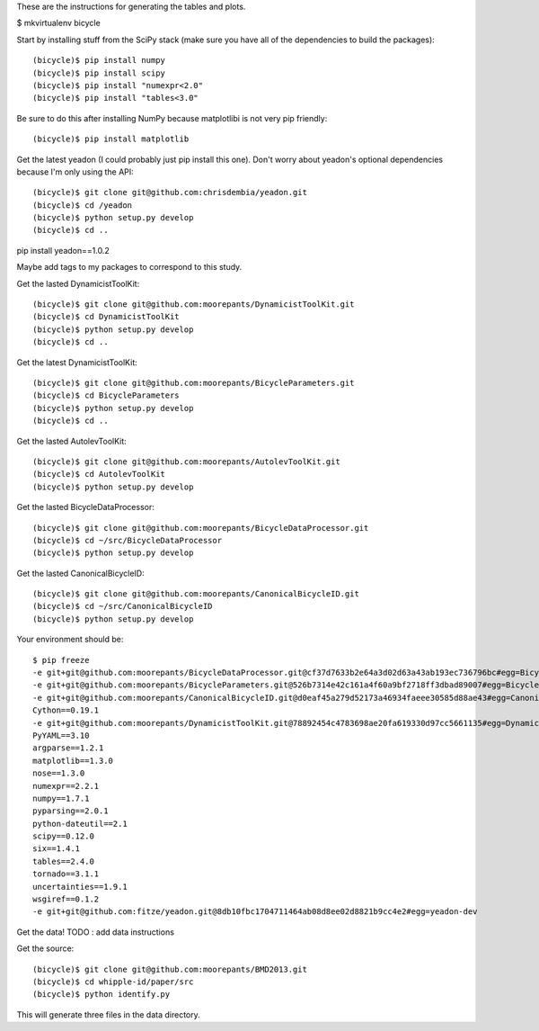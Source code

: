 These are the instructions for generating the tables and plots.

$ mkvirtualenv bicycle

Start by installing stuff from the SciPy stack (make sure you have all of the
dependencies to build the packages)::

   (bicycle)$ pip install numpy
   (bicycle)$ pip install scipy
   (bicycle)$ pip install "numexpr<2.0"
   (bicycle)$ pip install "tables<3.0"

Be sure to do this after installing NumPy because matplotlibi is not very pip
friendly::

   (bicycle)$ pip install matplotlib

Get the latest yeadon (I could probably just pip install this one). Don't worry
about yeadon's optional dependencies because I'm only using the API::

   (bicycle)$ git clone git@github.com:chrisdembia/yeadon.git
   (bicycle)$ cd /yeadon
   (bicycle)$ python setup.py develop
   (bicycle)$ cd ..

pip install yeadon==1.0.2

Maybe add tags to my packages to correspond to this study.

Get the lasted DynamicistToolKit::

   (bicycle)$ git clone git@github.com:moorepants/DynamicistToolKit.git
   (bicycle)$ cd DynamicistToolKit
   (bicycle)$ python setup.py develop
   (bicycle)$ cd ..

Get the latest DynamicistToolKit::

   (bicycle)$ git clone git@github.com:moorepants/BicycleParameters.git
   (bicycle)$ cd BicycleParameters
   (bicycle)$ python setup.py develop
   (bicycle)$ cd ..

Get the lasted AutolevToolKit::

   (bicycle)$ git clone git@github.com:moorepants/AutolevToolKit.git
   (bicycle)$ cd AutolevToolKit
   (bicycle)$ python setup.py develop

Get the lasted BicycleDataProcessor::

   (bicycle)$ git clone git@github.com:moorepants/BicycleDataProcessor.git
   (bicycle)$ cd ~/src/BicycleDataProcessor
   (bicycle)$ python setup.py develop

Get the lasted CanonicalBicycleID::

   (bicycle)$ git clone git@github.com:moorepants/CanonicalBicycleID.git
   (bicycle)$ cd ~/src/CanonicalBicycleID
   (bicycle)$ python setup.py develop

Your environment should be::

   $ pip freeze
   -e git+git@github.com:moorepants/BicycleDataProcessor.git@cf37d7633b2e64a3d02d63a43ab193ec736796bc#egg=BicycleDataProcessor-dev
   -e git+git@github.com:moorepants/BicycleParameters.git@526b7314e42c161a4f60a9bf2718ff3dbad89007#egg=BicycleParameters-dev
   -e git+git@github.com:moorepants/CanonicalBicycleID.git@d0eaf45a279d52173a46934faeee30585d88ae43#egg=CanonicalBicycleID-dev
   Cython==0.19.1
   -e git+git@github.com:moorepants/DynamicistToolKit.git@78892454c4783698ae20fa619330d97cc5661135#egg=DynamicistToolKit-dev
   PyYAML==3.10
   argparse==1.2.1
   matplotlib==1.3.0
   nose==1.3.0
   numexpr==2.2.1
   numpy==1.7.1
   pyparsing==2.0.1
   python-dateutil==2.1
   scipy==0.12.0
   six==1.4.1
   tables==2.4.0
   tornado==3.1.1
   uncertainties==1.9.1
   wsgiref==0.1.2
   -e git+git@github.com:fitze/yeadon.git@8db10fbc1704711464ab08d8ee02d8821b9cc4e2#egg=yeadon-dev

Get the data!
TODO : add data instructions

Get the source::

   (bicycle)$ git clone git@github.com:moorepants/BMD2013.git
   (bicycle)$ cd whipple-id/paper/src
   (bicycle)$ python identify.py

This will generate three files in the data directory.
